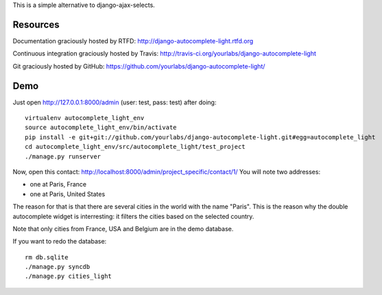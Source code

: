 This is a simple alternative to django-ajax-selects.

Resources
---------

Documentation graciously hosted by RTFD:
http://django-autocomplete-light.rtfd.org

Continuous integration graciously hosted by Travis:
http://travis-ci.org/yourlabs/django-autocomplete-light

Git graciously hosted by GitHub:
https://github.com/yourlabs/django-autocomplete-light/

Demo
----

Just open http://127.0.0.1:8000/admin (user: test, pass: test) after doing::

    virtualenv autocomplete_light_env
    source autocomplete_light_env/bin/activate
    pip install -e git+git://github.com/yourlabs/django-autocomplete-light.git#egg=autocomplete_light
    cd autocomplete_light_env/src/autocomplete_light/test_project
    ./manage.py runserver

Now, open this contact: http://localhost:8000/admin/project_specific/contact/1/
You will note two addresses:

- one at Paris, France
- one at Paris, United States

The reason for that is that there are several cities in the world with the name
"Paris". This is the reason why the double autocomplete widget is interresting:
it filters the cities based on the selected country.

Note that only cities from France, USA and Belgium are in the demo database.

If you want to redo the database::

    rm db.sqlite
    ./manage.py syncdb
    ./manage.py cities_light

